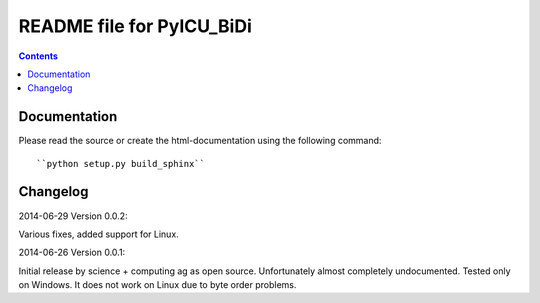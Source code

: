 --------------------------
README file for PyICU_BiDi
--------------------------

.. contents::

Documentation
-------------

Please read the source or create the html-documentation using the following command::

	``python setup.py build_sphinx``


Changelog
---------

2014-06-29 Version 0.0.2:

Various fixes, added support for Linux.


2014-06-26 Version 0.0.1:

Initial release by science + computing ag as open source.
Unfortunately almost completely undocumented. Tested only on
Windows. It does not work on Linux due to byte order problems.
